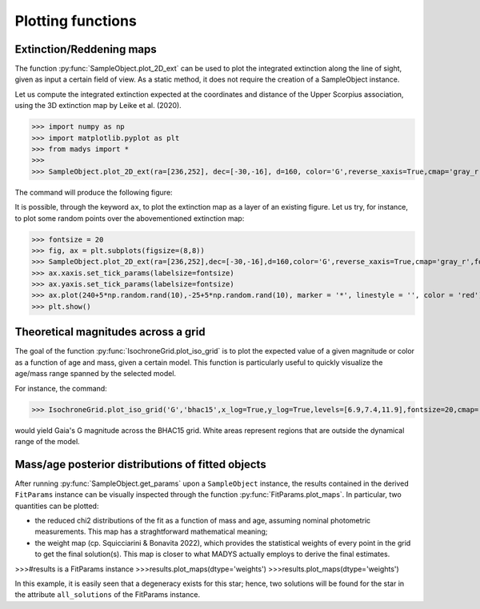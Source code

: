Plotting functions
=====


Extinction/Reddening maps
------------

The function :py:func:`SampleObject.plot_2D_ext` can be used to plot the integrated extinction along the line of sight, given as input a certain field of view. As a static method, it does not require the creation of a SampleObject instance.

Let us compute the integrated extinction expected at the coordinates and distance of the Upper Scorpius association, using the 3D extinction map by Leike et al. (2020).

>>> import numpy as np
>>> import matplotlib.pyplot as plt
>>> from madys import *
>>> 
>>> SampleObject.plot_2D_ext(ra=[236,252], dec=[-30,-16], d=160, color='G',reverse_xaxis=True,cmap='gray_r',fontsize=18)

The command will produce the following figure:

.. image:: images/example_ext_map2.png

It is possible, through the keyword ``ax``, to plot the extinction map as a layer of an existing figure. Let us try, for instance, to plot some random points over the abovementioned extinction map:

>>> fontsize = 20
>>> fig, ax = plt.subplots(figsize=(8,8))
>>> SampleObject.plot_2D_ext(ra=[236,252],dec=[-30,-16],d=160,color='G',reverse_xaxis=True,cmap='gray_r',fontsize=fontsize,colorbar=False,ax=ax)
>>> ax.xaxis.set_tick_params(labelsize=fontsize)
>>> ax.yaxis.set_tick_params(labelsize=fontsize)
>>> ax.plot(240+5*np.random.rand(10),-25+5*np.random.rand(10), marker = '*', linestyle = '', color = 'red')
>>> plt.show()

.. image:: images/example_ext_map.png


Theoretical magnitudes across a grid
------------

The goal of the function :py:func:`IsochroneGrid.plot_iso_grid` is to plot the expected value of a given magnitude or color as a function of age and mass, given a certain model. This function is particularly useful to quickly visualize the age/mass range spanned by the selected model.

For instance, the command:

>>> IsochroneGrid.plot_iso_grid('G','bhac15',x_log=True,y_log=True,levels=[6.9,7.4,11.9],fontsize=20,cmap='autumn_r')

would yield Gaia's G magnitude across the BHAC15 grid. White areas represent regions that are outside the dynamical range of the model.

.. image:: images/example_iso_grid.png


Mass/age posterior distributions of fitted objects
------------

After running :py:func:`SampleObject.get_params` upon a ``SampleObject`` instance, the results contained in the derived ``FitParams`` instance can be visually inspected through the function :py:func:`FitParams.plot_maps`. In particular, two quantities can be plotted:

* the reduced chi2 distributions of the fit as a function of mass and age, assuming nominal photometric measurements. This map has a straghtforward mathematical meaning;
* the weight map (cp. Squicciarini & Bonavita 2022), which provides the statistical weights of every point in the grid to get the final solution(s). This map is closer to what MADYS actually employs to derive the final estimates.

>>>#results is a FitParams instance
>>>results.plot_maps(dtype='weights')
>>>results.plot_maps(dtype='weights')

.. image:: images/example_chi2.png

.. image:: images/example_weights.png

In this example, it is easily seen that a degeneracy exists for this star; hence, two solutions will be found for the star in the attribute ``all_solutions`` of the FitParams instance.


